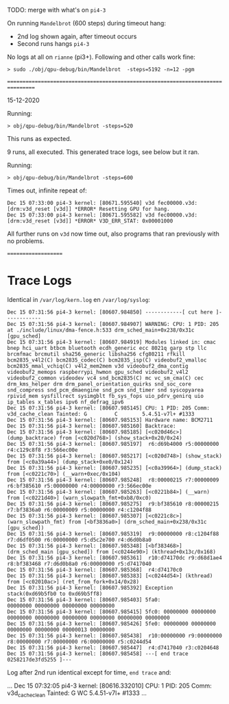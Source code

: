 TODO: merge with what's on =pi4-3=


On running =Mandelbrot= (600 steps) during timeout hang:

- 2nd log shown again, after timeout occurs
- Second runs hangs =pi4-3= 

No logs at all on =rianne= (pi3+). Following and other calls work fine:

: > sudo ./obj/qpu-debug/bin/Mandelbrot  -steps=5192 -n=12 -pgm


=================================================================================


15-12-2020

Running:

: > obj/qpu-debug/bin/Mandelbrot -steps=520

This runs as expected.

9 runs, all executed. This generated trace logs, see below but it ran.


Running:

: > obj/qpu-debug/bin/Mandelbrot -steps=600

Times out, infinite repeat of:

#+BEGIN_EXAMPLE
Dec 15 07:33:00 pi4-3 kernel: [80671.595540] v3d fec00000.v3d: [drm:v3d_reset [v3d]] *ERROR* Resetting GPU for hang.
Dec 15 07:33:00 pi4-3 kernel: [80671.595582] v3d fec00000.v3d: [drm:v3d_reset [v3d]] *ERROR* V3D_ERR_STAT: 0x00001000
#+END_EXAMPLE

All further runs on =v3d= now time out, also programs that ran previously with no problems.

====================
* Trace Logs

Identical in =/var/log/kern.log= en =/var/log/syslog=:


#+BEGIN_EXAMPLE
Dec 15 07:31:56 pi4-3 kernel: [80607.984850] ------------[ cut here ]------------
Dec 15 07:31:56 pi4-3 kernel: [80607.984907] WARNING: CPU: 1 PID: 205 at ./include/linux/dma-fence.h:533 drm_sched_main+0x238/0x31c [gpu_sched]
Dec 15 07:31:56 pi4-3 kernel: [80607.984919] Modules linked in: cmac bnep hci_uart btbcm bluetooth ecdh_generic ecc 8021q garp stp llc brcmfmac brcmutil sha256_generic libsha256 cfg80211 rfkill bcm2835_v4l2(C) bcm2835_codec(C) bcm2835_isp(C) videobuf2_vmalloc bcm2835_mmal_vchiq(C) v4l2_mem2mem v3d videobuf2_dma_contig videobuf2_memops raspberrypi_hwmon gpu_sched videobuf2_v4l2 videobuf2_common videodev vc4 snd_bcm2835(C) mc vc_sm_cma(C) cec drm_kms_helper drm drm_panel_orientation_quirks snd_soc_core snd_compress snd_pcm_dmaengine snd_pcm snd_timer snd syscopyarea rpivid_mem sysfillrect sysimgblt fb_sys_fops uio_pdrv_genirq uio ip_tables x_tables ipv6 nf_defrag_ipv6
Dec 15 07:31:56 pi4-3 kernel: [80607.985145] CPU: 1 PID: 205 Comm: v3d_cache_clean Tainted: G         C        5.4.51-v7l+ #1333
Dec 15 07:31:56 pi4-3 kernel: [80607.985153] Hardware name: BCM2711
Dec 15 07:31:56 pi4-3 kernel: [80607.985160] Backtrace: 
Dec 15 07:31:56 pi4-3 kernel: [80607.985185] [<c020d46c>] (dump_backtrace) from [<c020d768>] (show_stack+0x20/0x24)
Dec 15 07:31:56 pi4-3 kernel: [80607.985197]  r6:d69b4000 r5:00000000 r4:c129c8f8 r3:566ec00e
Dec 15 07:31:56 pi4-3 kernel: [80607.985217] [<c020d748>] (show_stack) from [<c0a39a44>] (dump_stack+0xe0/0x124)
Dec 15 07:31:56 pi4-3 kernel: [80607.985235] [<c0a39964>] (dump_stack) from [<c0221c70>] (__warn+0xec/0x104)
Dec 15 07:31:56 pi4-3 kernel: [80607.985248]  r8:00000215 r7:00000009 r6:bf385610 r5:00000000 r4:00000000 r3:566ec00e
Dec 15 07:31:56 pi4-3 kernel: [80607.985263] [<c0221b84>] (__warn) from [<c0221d40>] (warn_slowpath_fmt+0xb8/0xc0)
Dec 15 07:31:56 pi4-3 kernel: [80607.985275]  r9:bf385610 r8:00000215 r7:bf3836a0 r6:00000009 r5:00000000 r4:c1204f88
Dec 15 07:31:56 pi4-3 kernel: [80607.985307] [<c0221c8c>] (warn_slowpath_fmt) from [<bf3836a0>] (drm_sched_main+0x238/0x31c [gpu_sched])
Dec 15 07:31:56 pi4-3 kernel: [80607.985319]  r9:00000000 r8:c1204f88 r7:d6df0500 r6:00000000 r5:d5c2e700 r4:d6d0b8a0
Dec 15 07:31:56 pi4-3 kernel: [80607.985348] [<bf383468>] (drm_sched_main [gpu_sched]) from [<c0244e90>] (kthread+0x13c/0x168)
Dec 15 07:31:56 pi4-3 kernel: [80607.985361]  r10:d74170dc r9:d68d1ae4 r8:bf383468 r7:d6d0b8a0 r6:00000000 r5:d7417040
Dec 15 07:31:56 pi4-3 kernel: [80607.985368]  r4:d74170c0
Dec 15 07:31:56 pi4-3 kernel: [80607.985383] [<c0244d54>] (kthread) from [<c02010ac>] (ret_from_fork+0x14/0x28)
Dec 15 07:31:56 pi4-3 kernel: [80607.985392] Exception stack(0xd69b5fb0 to 0xd69b5ff8)
Dec 15 07:31:56 pi4-3 kernel: [80607.985403] 5fa0:                                     00000000 00000000 00000000 00000000
Dec 15 07:31:56 pi4-3 kernel: [80607.985415] 5fc0: 00000000 00000000 00000000 00000000 00000000 00000000 00000000 00000000
Dec 15 07:31:56 pi4-3 kernel: [80607.985426] 5fe0: 00000000 00000000 00000000 00000000 00000013 00000000
Dec 15 07:31:56 pi4-3 kernel: [80607.985438]  r10:00000000 r9:00000000 r8:00000000 r7:00000000 r6:00000000 r5:c0244d54
Dec 15 07:31:56 pi4-3 kernel: [80607.985447]  r4:d7417040 r3:c0204648
Dec 15 07:31:56 pi4-3 kernel: [80607.985458] ---[ end trace 0258217de3fd5255 ]---
#+END_EXAMPLE

Log after 2nd run identical except for time, =end trace= and:

#+END_EXAMPLE
...
Dec 15 07:32:05 pi4-3 kernel: [80616.332010] CPU: 1 PID: 205 Comm: v3d_cache_clean Tainted: G        WC        5.4.51-v7l+ #1333
...
#+END_EXAMPLE

